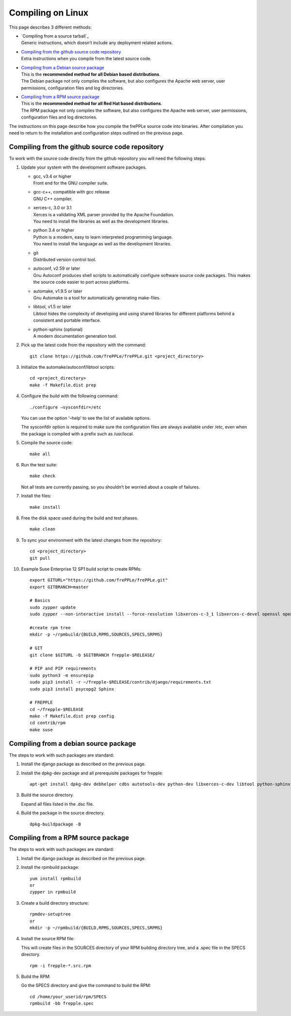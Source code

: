 ==================
Compiling on Linux
==================

This page describes 3 different methods:

* | `Compiling from a source tarball`_
  | Generic instructions, which doesn’t include any deployment related actions.

* | `Compiling from the github source code repository`_
  | Extra instructions when you compile from the latest source code.

* | `Compiling from a Debian source package`_
  | This is the **recommended method for all Debian based distributions**.
  | The Debian package not only compiles the software, but also configures the
    Apache web server, user permissions, configuration files and log directories.

* | `Compiling from a RPM source package`_
  | This is the **recommended method for all Red Hat based distributions**.
  | The RPM package not only compiles the software, but also configures the
    Apache web server, user permissions, configuration files and log directories.

The instructions on this page describe how you compile the frePPLe source code
into binaries. After compilation you need to return to the installation and
configuration steps outlined on the previous page.

************************************************
Compiling from the github source code repository
************************************************

To work with the source code directly from the github repository you will
need the following steps:

#. Update your system with the development software packages.

   * | gcc, v3.4 or higher
     | Front end for the GNU compiler suite.

   * | gcc-c++, compatible with gcc release
     | GNU C++ compiler.

   * | xerces-c, 3.0 or 3.1
     | Xerces is a validating XML parser provided by the Apache Foundation.
     | You need to install the libraries as well as the development libraries.

   * | python 3.4 or higher
     | Python is a modern, easy to learn interpreted programming language.
     | You need to install the language as well as the development libraries.

   * | git
     | Distributed version control tool.

   * | autoconf, v2.59 or later
     | Gnu Autoconf produces shell scripts to automatically configure software
        source code packages. This makes the source code easier to port across
        platforms.

   * | automake, v1.9.5 or later
     | Gnu Automake is a tool for automatically generating make-files.

   * | libtool, v1.5 or later
     | Libtool hides the complexity of developing and using shared libraries
        for different platforms behind a consistent and portable interface.

   * | python-sphinx (optional)
     | A modern documentation generation tool.

#. Pick up the latest code from the repository with the command:
   ::

     git clone https://github.com/frePPLe/frePPLe.git <project_directory>

#. Initialize the automake/autoconf/libtool scripts:
   ::

     cd <project_directory>
     make -f Makefile.dist prep

#. Configure the build with the following command:
   ::

     ./configure –sysconfdir=/etc

   You can use the option '–help’ to see the list of available options.

   The sysconfdir option is required to make sure the configuration files
   are always available under /etc, even when the package is compiled with
   a prefix such as /usr/local.

#. Compile the source code:
   ::

     make all

#. Run the test suite:
   ::

     make check

   Not all tests are currently passing, so you shouldn’t be worried about
   a couple of failures.

#. Install the files:
   ::

     make install

#. Free the disk space used during the build and test phases.
   ::

     make clean

#. To sync your environment with the latest changes from the repository:
   ::

     cd <project_directory>
     git pull

#. Example Suse Enterprise 12 SP1 build script to create RPMs:
   ::

      export GITURL="https://github.com/frePPLe/frePPLe.git"
      export GITBRANCH=master

      # Basics
      sudo zypper update
      sudo zypper --non-interactive install --force-resolution libxerces-c-3_1 libxerces-c-devel openssl openssl-devel libtool make automake autoconf doxygen python3 python3-devel gcc-c++ graphviz rpm-build git libpq5 postgresql-devel

      #create rpm tree
      mkdir -p ~/rpmbuild/{BUILD,RPMS,SOURCES,SPECS,SRPMS}

      # GIT
      git clone $GITURL -b $GITBRANCH frepple-$RELEASE/

      # PIP and PIP requirements
      sudo python3 -m ensurepip
      sudo pip3 install -r ~/frepple-$RELEASE/contrib/django/requirements.txt
      sudo pip3 install psycopg2 Sphinx

      # FREPPLE
      cd ~/frepple-$RELEASE
      make -f Makefile.dist prep config
      cd contrib/rpm
      make suse

**************************************
Compiling from a debian source package
**************************************

The steps to work with such packages are standard:

#. Install the django package as described on the previous page.

#. Install the dpkg-dev package and all prerequisite packages for frepple:
   ::

     apt-get install dpkg-dev debhelper cdbs autotools-dev python-dev libxerces-c-dev libtool python-sphinx

#. Build the source directory.

   Expand all files listed in the .dsc file.

#. Build the package in the source directory.
   ::

     dpkg-buildpackage -B

***********************************
Compiling from a RPM source package
***********************************

The steps to work with such packages are standard:

#. Install the django package as described on the previous page.

#. Install the rpmbuild package:
   ::

     yum install rpmbuild
     or
     zypper in rpmbuild

#. Create a build directory structure:
   ::

     rpmdev-setuptree
     or
     mkdir -p ~/rpmbuild/{BUILD,RPMS,SOURCES,SPECS,SRPMS}

#. Install the source RPM file:

   This will create files in the SOURCES directory of your RPM building directory
   tree, and a .spec file in the SPECS directory.
   ::

     rpm -i frepple-*.src.rpm

#. Build the RPM:

   Go the SPECS directory and give the command to build the RPM:
   ::

     cd /home/your_userid/rpm/SPECS
     rpmbuild -bb frepple.spec
